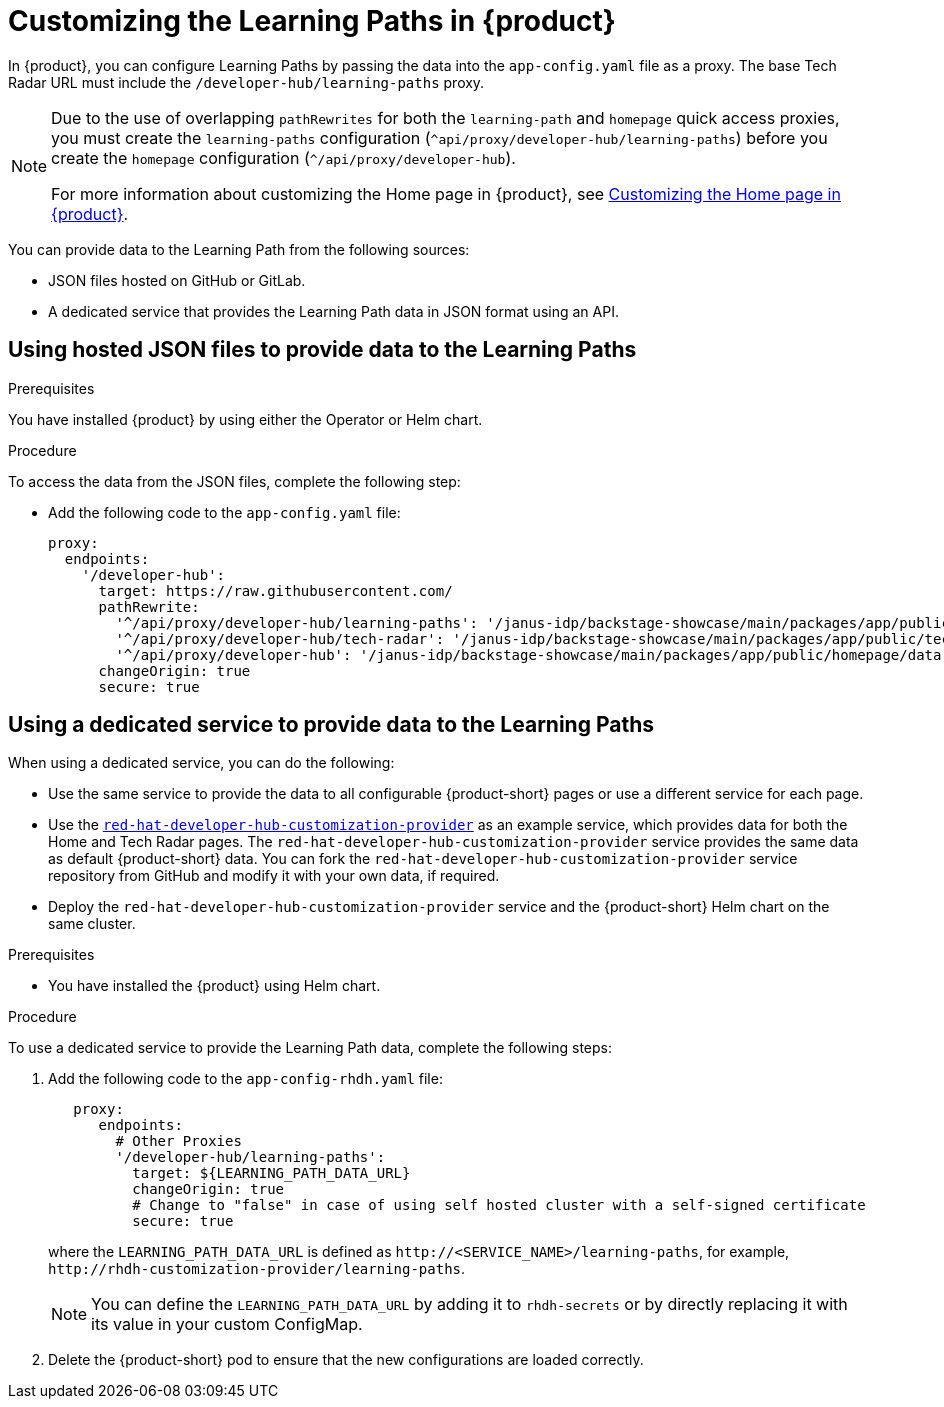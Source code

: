 [id='proc-customize-rhdh-learning-paths_{context}']
= Customizing the Learning Paths in {product}

In {product}, you can configure Learning Paths by passing the data into the `app-config.yaml` file as a proxy. The base Tech Radar URL must include the `/developer-hub/learning-paths` proxy.

[NOTE]
====
Due to the use of overlapping `pathRewrites` for both the `learning-path` and `homepage` quick access proxies, you must create the `learning-paths` configuration (`^api/proxy/developer-hub/learning-paths`) before you create the `homepage` configuration (`^/api/proxy/developer-hub`).

For more information about customizing the Home page in {product}, see xref:proc-customize-rhdh-homepage_rhdh-getting-started[Customizing the Home page in {product}].
====

You can provide data to the Learning Path from the following sources:

* JSON files hosted on GitHub or GitLab.
* A dedicated service that provides the Learning Path data in JSON format using an API.

== Using hosted JSON files to provide data to the Learning Paths

.Prerequisites

You have installed {product} by using either the Operator or Helm chart.
//For more information, see xref:proc-install-rhdh_rhdh-getting-started[].
//replace with link to installation guide.

.Procedure

To access the data from the JSON files, complete the following step:

* Add the following code to the `app-config.yaml` file:
+
[source,yaml]
----
proxy:
  endpoints:
    '/developer-hub':
      target: https://raw.githubusercontent.com/
      pathRewrite:
        '^/api/proxy/developer-hub/learning-paths': '/janus-idp/backstage-showcase/main/packages/app/public/learning-paths/data.json'
        '^/api/proxy/developer-hub/tech-radar': '/janus-idp/backstage-showcase/main/packages/app/public/tech-radar/data-default.json'
        '^/api/proxy/developer-hub': '/janus-idp/backstage-showcase/main/packages/app/public/homepage/data.json'
      changeOrigin: true
      secure: true
----

== Using a dedicated service to provide data to the Learning Paths

When using a dedicated service, you can do the following:

* Use the same service to provide the data to all configurable {product-short} pages or use a different service for each page.
* Use the https://github.com/redhat-developer/red-hat-developer-hub-customization-provider[`red-hat-developer-hub-customization-provider`] as an example service, which provides data for both the Home and Tech Radar pages. The `red-hat-developer-hub-customization-provider` service provides the same data as default {product-short} data. You can fork the `red-hat-developer-hub-customization-provider` service repository from GitHub and modify it with your own data, if required.
* Deploy the `red-hat-developer-hub-customization-provider` service and the {product-short} Helm chart on the same cluster.

.Prerequisites

* You have installed the {product} using Helm chart.
//For more information, see xref:proc-install-rhdh_rhdh-getting-started[].
//replace with link to installation guide.

.Procedure

To use a dedicated service to provide the Learning Path data, complete the following steps:

. Add the following code to the `app-config-rhdh.yaml` file:
+
[source,yaml]
----
   proxy:
      endpoints:
        # Other Proxies
        '/developer-hub/learning-paths':
          target: ${LEARNING_PATH_DATA_URL}
          changeOrigin: true
          # Change to "false" in case of using self hosted cluster with a self-signed certificate
          secure: true
----
where the `LEARNING_PATH_DATA_URL` is defined as `pass:c[http://<SERVICE_NAME>/learning-paths]`, for example, `pass:c[http://rhdh-customization-provider/learning-paths]`.
+
[NOTE]
====
You can define the `LEARNING_PATH_DATA_URL` by adding it to `rhdh-secrets` or by directly replacing it with its value in your custom ConfigMap.
====
+
. Delete the {product-short} pod to ensure that the new configurations are loaded correctly.
